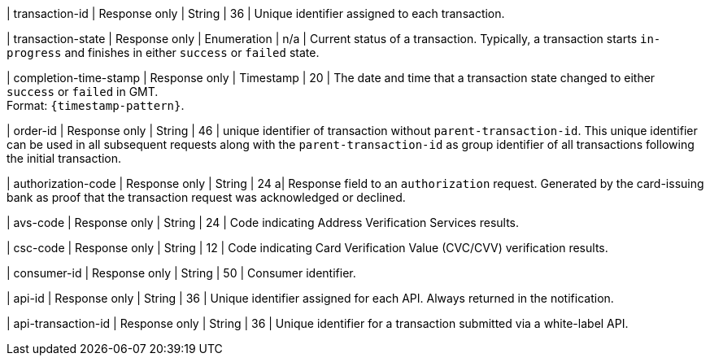 // | ``merchant-account-id``/@``ref`` 
// | Response only
// | String
// |
// | A reference URL to your merchant account. Can be used to retrieve merchant account details over a browser.

| transaction-id 
| Response only
| String 
| 36 
| Unique identifier assigned to each transaction.

| transaction-state 	
| Response only
| Enumeration 
| n/a 
| Current status of a transaction. Typically, a transaction starts ``in-progress`` and finishes in either ``success`` or ``failed`` state. 

| completion-time-stamp 
| Response only
| Timestamp 
| 20
| The date and time that a transaction state changed to either ``success`` or ``failed`` in GMT. +
Format: ``{timestamp-pattern}``.

| order-id
| Response only
| String
| 46
| unique identifier of transaction without ``parent-transaction-id``. This unique identifier can be used in all subsequent requests along with the ``parent-transaction-id`` as group identifier of all transactions following the initial transaction.

| authorization-code 
| Response only
| String 
| 24 
a| Response field to an ``authorization`` request. Generated by the card-issuing bank as proof that the transaction request was acknowledged or declined.

| avs-code 
| Response only
| String 
| 24 
| Code indicating Address Verification Services results.

| csc-code
| Response only
| String 
| 12 
| Code indicating Card Verification Value (CVC/CVV) verification results.

| consumer-id  
| Response only
| String 
| 50 
| Consumer identifier.

| api-id 
| Response only
| String 
| 36 
| Unique identifier assigned for each API. Always returned in the notification. 

| api-transaction-id 
| Response only
| String
| 36 
| Unique identifier for a transaction submitted via a white-label API.

// a| @``self`` 
// | Response only
// | String 
// | 
// | A reference URL to the payment. Can be used to retrieve payment details over a browser.

//|===
